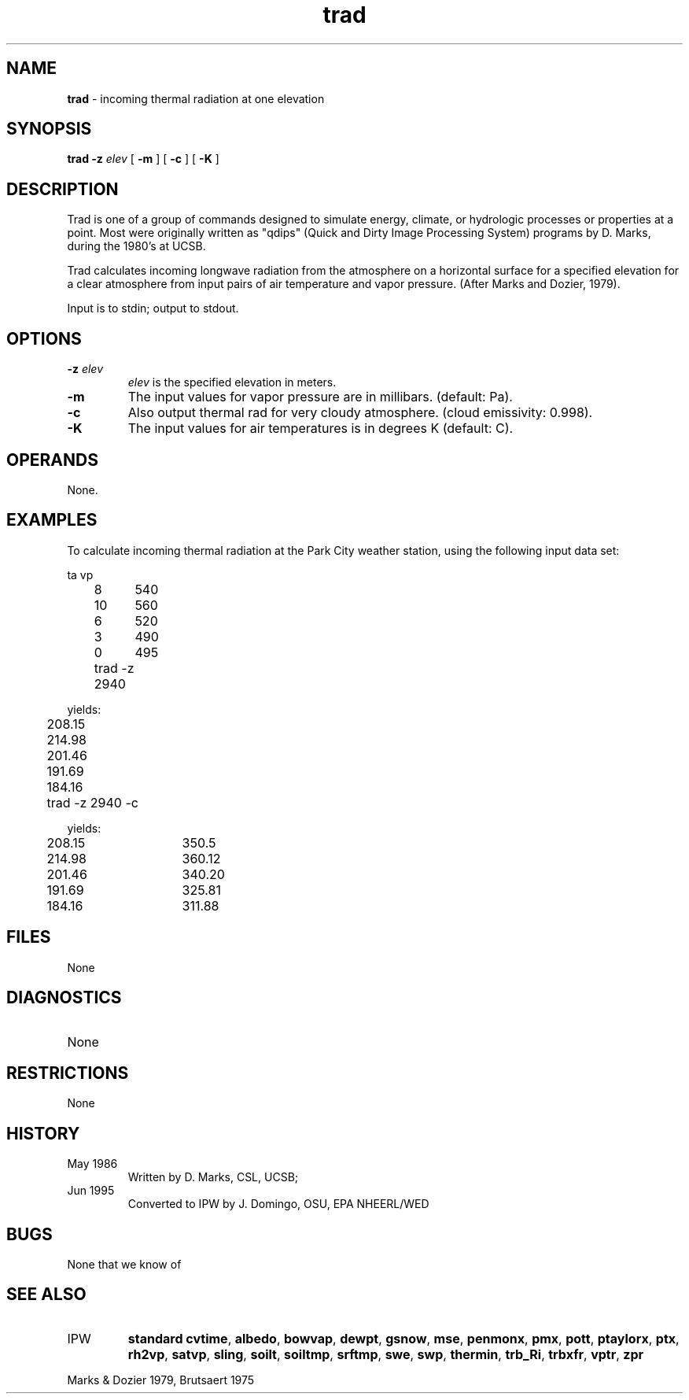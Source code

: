 .TH "trad" "1" "5 November 2015" "IPW v2" "IPW User Commands"
.SH NAME
.PP
\fBtrad\fP - incoming thermal radiation at one elevation
.SH SYNOPSIS
.sp
.nf
.ft CR
\fBtrad\fP \fB-z\fP \fIelev\fP [ \fB-m\fP ] [ \fB-c\fP ] [ \fB-K\fP ]
.ft R
.fi
.SH DESCRIPTION
.PP
Trad is one of a group of commands designed to simulate energy,
climate, or hydrologic processes or properties at a point.
Most were originally written as "qdips" (Quick and Dirty Image
Processing System) programs by D. Marks, during the 1980's at UCSB.
.PP
Trad calculates incoming longwave radiation from the atmosphere
on a horizontal surface for a specified elevation for a clear atmosphere
from input pairs of air temperature and vapor pressure.
(After Marks and Dozier, 1979).
.PP
Input is to stdin; output to stdout.
.SH OPTIONS
.TP
\fB-z\fP \fIelev\fP
\fIelev\fP is the specified elevation in meters.
.sp
.TP
\fB-m\fP
The input values for vapor pressure are in millibars.
(default: Pa).
.sp
.TP
\fB-c\fP
Also output thermal rad for very cloudy atmosphere.
(cloud emissivity: 0.998).
.sp
.TP
\fB-K\fP
The input values for air temperatures is in degrees K
(default: C).
.SH OPERANDS
.PP
None.
.SH EXAMPLES
.PP
To calculate incoming thermal radiation at the Park City weather station,
using the following input data set:
.sp
.nf
.ft CR
	ta	vp
	8	540
	10	560
	6	520
	3	490
	0	495
.ft R
.fi

.sp
.nf
.ft CR
	trad -z 2940
.ft R
.fi
.PP
yields:
.sp
.nf
.ft CR
	208.15
	214.98
	201.46
	191.69
	184.16
.ft R
.fi

.sp
.nf
.ft CR
	trad -z 2940 -c
.ft R
.fi
.PP
yields:
.sp
.nf
.ft CR
	208.15	350.5
	214.98	360.12
	201.46	340.20
	191.69	325.81
	184.16	311.88
.ft R
.fi
.SH FILES
.sp
.nf
.ft CR
     None
.ft R
.fi
.SH DIAGNOSTICS
.sp
.TP
None
.SH RESTRICTIONS
.PP
None
.SH HISTORY
.TP
May 1986
	Written by D. Marks, CSL, UCSB;
.TP
Jun 1995
	Converted to IPW by J. Domingo, OSU, EPA NHEERL/WED
.SH BUGS
.PP
None that we know of
.SH SEE ALSO
.TP
IPW
\fBstandard cvtime\fP,
\fBalbedo\fP,
\fBbowvap\fP,
\fBdewpt\fP,
\fBgsnow\fP,
\fBmse\fP,
\fBpenmonx\fP,
\fBpmx\fP,
\fBpott\fP,
\fBptaylorx\fP,
\fBptx\fP,
\fBrh2vp\fP,
\fBsatvp\fP,
\fBsling\fP,
\fBsoilt\fP,
\fBsoiltmp\fP,
\fBsrftmp\fP,
\fBswe\fP,
\fBswp\fP,
\fBthermin\fP,
\fBtrb_Ri\fP,
\fBtrbxfr\fP,
\fBvptr\fP,
\fBzpr\fP
.PP
Marks & Dozier 1979,
Brutsaert 1975
